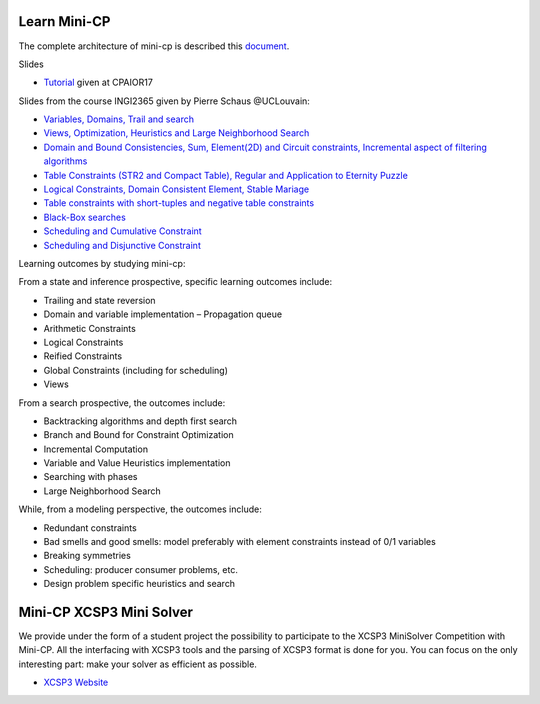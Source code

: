 .. _minicp:


******************************
Learn Mini-CP
******************************


The complete architecture of mini-cp is described this `document <_static/mini-cp.pdf>`_.


Slides 

* `Tutorial <http://tinyurl.com/y8n4knhx>`_ given at CPAIOR17

Slides from the course INGI2365 given by Pierre Schaus  @UCLouvain: 

* `Variables, Domains, Trail and search <https://www.icloud.com/keynote/0QTIjJ1gIxzkr0Eig7pDlYvIA#02-variables-domains-trail-search>`_
* `Views, Optimization, Heuristics and Large Neighborhood Search <https://www.icloud.com/keynote/0ua695DWVE6DqpjPvqR-St7WQ#03-views-optimization-heuristics-lns-restarts>`_
* `Domain and Bound Consistencies, Sum, Element(2D) and Circuit constraints, Incremental aspect of filtering algorithms <https://www.icloud.com/keynote/0-kSpTi0bzBdLi8kMJzLt4g2A#04-element-constraints>`_
* `Table Constraints (STR2 and Compact Table), Regular and Application to Eternity Puzzle <https://www.icloud.com/keynote/0Nr2LcZGY2xQop312SgMGs37Q#05-table-constraints>`_
* `Logical Constraints, Domain Consistent Element, Stable Mariage <https://www.icloud.com/keynote/0pRiKg20XCtBpT3prOIHuYVlw#06-stable-mariage-element-var>`_
* `Table constraints with short-tuples and negative table constraints <https://www.icloud.com/keynote/0xQmFtdqhzCFK61lit0t2a1Zw#07-short-negative-table-constraints>`_
* `Black-Box searches <https://www.icloud.com/keynote/0yqTbzWk8Qg7SJDNe9JLM8eug#08-black-box-search>`_
* `Scheduling and Cumulative Constraint <https://www.icloud.com/keynote/0I01PANBy68haEqhFDRIcvK0Q#09-cumulative-scheduling>`_
* `Scheduling and Disjunctive Constraint <https://www.icloud.com/keynote/0jR5krj0fNao6euSqBNODWPmQ#10-disjunctive-scheduling>`_


Learning outcomes by studying mini-cp:

From a state and inference prospective, specific learning outcomes include:

* Trailing and state reversion
* Domain and variable implementation – Propagation queue
* Arithmetic Constraints
* Logical Constraints
* Reified Constraints
* Global Constraints (including for scheduling)
* Views


From a search prospective, the outcomes include:

* Backtracking algorithms and depth first search
* Branch and Bound for Constraint Optimization
* Incremental Computation
* Variable and Value Heuristics implementation
* Searching with phases
* Large Neighborhood Search

While, from a modeling perspective, the outcomes include:

* Redundant constraints
* Bad smells and good smells: model preferably with element constraints instead of 0/1 variables
* Breaking symmetries
* Scheduling: producer consumer problems, etc.
* Design problem specific heuristics and search


******************************
Mini-CP XCSP3 Mini Solver
******************************

We provide under the form of a student project the possibility to participate to the XCSP3 MiniSolver Competition with Mini-CP.
All the interfacing with XCSP3 tools and the parsing of XCSP3 format is done for you.
You can focus on the only interesting part: make your solver as efficient as possible.

* `XCSP3 Website <http://xcsp3.org/competition>`_



